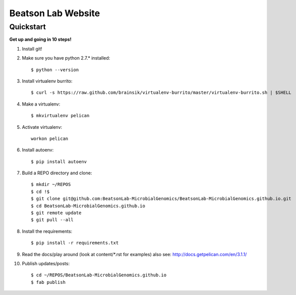 Beatson Lab Website
===================

Quickstart
----------

**Get up and going in 10 steps!**

1) Install git!

2) Make sure you have python 2.7.* installed::
    
    $ python --version


3) Install virtualenv burrito::
    
    $ curl -s https://raw.github.com/brainsik/virtualenv-burrito/master/virtualenv-burrito.sh | $SHELL


4) Make a virtualenv:: 

    $ mkvirtualenv pelican


5) Activate virtualenv::
    
    workon pelican


6) Install autoenv::

    $ pip install autoenv


7) Build a REPO directory and clone::
    
    $ mkdir ~/REPOS
    $ cd !$
    $ git clone git@github.com:BeatsonLab-MicrobialGenomics/BeatsonLab-MicrobialGenomics.github.io.git
    $ cd BeatsonLab-MicrobialGenomics.github.io
    $ git remote update
    $ git pull --all


8) Install the requirements::

    $ pip install -r requirements.txt


9) Read the docs/play around (look at content/\*.rst for examples) also see:
   http://docs.getpelican.com/en/3.1.1/


10) Publish updates/posts::
    
    $ cd ~/REPOS/BeatsonLab-MicrobialGenomics.github.io
    $ fab publish

